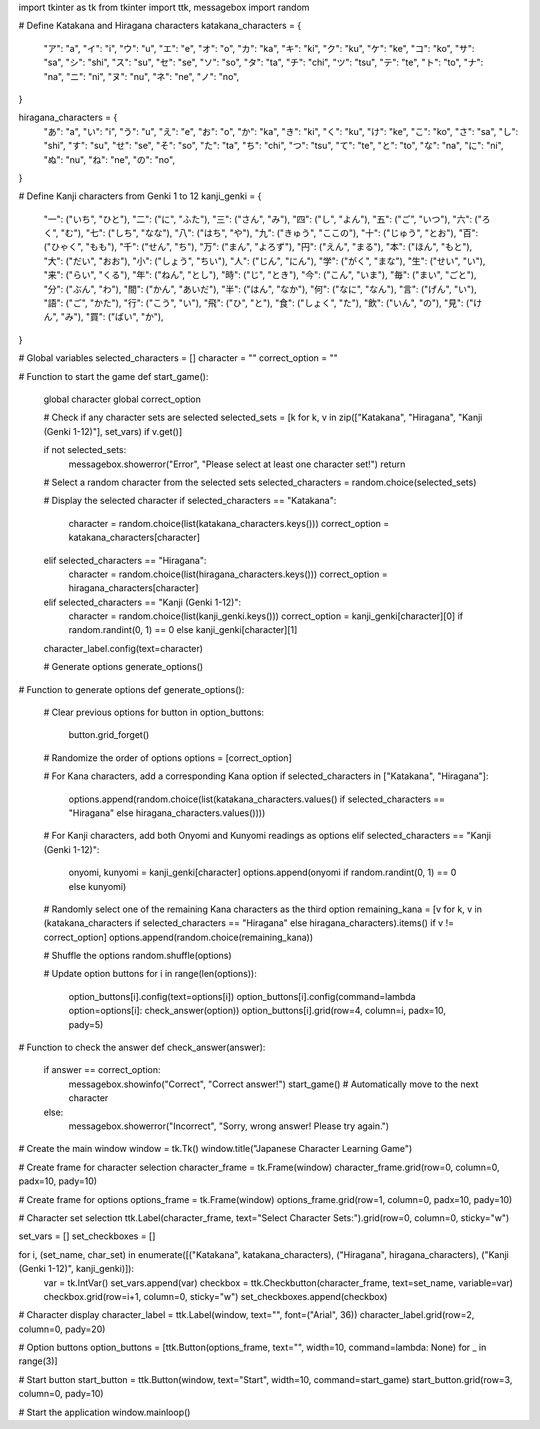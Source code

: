 import tkinter as tk
from tkinter import ttk, messagebox
import random

# Define Katakana and Hiragana characters
katakana_characters = {
    "ア": "a", "イ": "i", "ウ": "u", "エ": "e", "オ": "o",
    "カ": "ka", "キ": "ki", "ク": "ku", "ケ": "ke", "コ": "ko",
    "サ": "sa", "シ": "shi", "ス": "su", "セ": "se", "ソ": "so",
    "タ": "ta", "チ": "chi", "ツ": "tsu", "テ": "te", "ト": "to",
    "ナ": "na", "ニ": "ni", "ヌ": "nu", "ネ": "ne", "ノ": "no",
}

hiragana_characters = {
    "あ": "a", "い": "i", "う": "u", "え": "e", "お": "o",
    "か": "ka", "き": "ki", "く": "ku", "け": "ke", "こ": "ko",
    "さ": "sa", "し": "shi", "す": "su", "せ": "se", "そ": "so",
    "た": "ta", "ち": "chi", "つ": "tsu", "て": "te", "と": "to",
    "な": "na", "に": "ni", "ぬ": "nu", "ね": "ne", "の": "no",
}

# Define Kanji characters from Genki 1 to 12
kanji_genki = {
    "一": ("いち", "ひと"), "二": ("に", "ふた"), "三": ("さん", "み"), "四": ("し", "よん"), "五": ("ご", "いつ"),
    "六": ("ろく", "む"), "七": ("しち", "なな"), "八": ("はち", "や"), "九": ("きゅう", "ここの"), "十": ("じゅう", "とお"),
    "百": ("ひゃく", "もも"), "千": ("せん", "ち"), "万": ("まん", "よろず"), "円": ("えん", "まる"), "本": ("ほん", "もと"),
    "大": ("だい", "おお"), "小": ("しょう", "ちい"), "人": ("じん", "にん"), "学": ("がく", "まな"), "生": ("せい", "い"),
    "来": ("らい", "くる"), "年": ("ねん", "とし"), "時": ("じ", "とき"), "今": ("こん", "いま"), "毎": ("まい", "ごと"),
    "分": ("ぶん", "わ"), "間": ("かん", "あいだ"), "半": ("はん", "なか"), "何": ("なに", "なん"), "言": ("げん", "い"),
    "語": ("ご", "かた"), "行": ("こう", "い"), "飛": ("ひ", "と"), "食": ("しょく", "た"),
    "飲": ("いん", "の"), "見": ("けん", "み"), "買": ("ばい", "か"),
}

# Global variables
selected_characters = []
character = ""
correct_option = ""

# Function to start the game
def start_game():
    global character
    global correct_option

    # Check if any character sets are selected
    selected_sets = [k for k, v in zip(["Katakana", "Hiragana", "Kanji (Genki 1-12)"], set_vars) if v.get()]

    if not selected_sets:
        messagebox.showerror("Error", "Please select at least one character set!")
        return

    # Select a random character from the selected sets
    selected_characters = random.choice(selected_sets)

    # Display the selected character
    if selected_characters == "Katakana":
        character = random.choice(list(katakana_characters.keys()))
        correct_option = katakana_characters[character]
    elif selected_characters == "Hiragana":
        character = random.choice(list(hiragana_characters.keys()))
        correct_option = hiragana_characters[character]
    elif selected_characters == "Kanji (Genki 1-12)":
        character = random.choice(list(kanji_genki.keys()))
        correct_option = kanji_genki[character][0] if random.randint(0, 1) == 0 else kanji_genki[character][1]

    character_label.config(text=character)

    # Generate options
    generate_options()

# Function to generate options
def generate_options():
    # Clear previous options
    for button in option_buttons:
        button.grid_forget()

    # Randomize the order of options
    options = [correct_option]

    # For Kana characters, add a corresponding Kana option
    if selected_characters in ["Katakana", "Hiragana"]:
        options.append(random.choice(list(katakana_characters.values() if selected_characters == "Hiragana" else hiragana_characters.values())))

    # For Kanji characters, add both Onyomi and Kunyomi readings as options
    elif selected_characters == "Kanji (Genki 1-12)":
        onyomi, kunyomi = kanji_genki[character]
        options.append(onyomi if random.randint(0, 1) == 0 else kunyomi)

    # Randomly select one of the remaining Kana characters as the third option
    remaining_kana = [v for k, v in (katakana_characters if selected_characters == "Hiragana" else hiragana_characters).items() if v != correct_option]
    options.append(random.choice(remaining_kana))

    # Shuffle the options
    random.shuffle(options)

    # Update option buttons
    for i in range(len(options)):
        option_buttons[i].config(text=options[i])
        option_buttons[i].config(command=lambda option=options[i]: check_answer(option))
        option_buttons[i].grid(row=4, column=i, padx=10, pady=5)

# Function to check the answer
def check_answer(answer):
    if answer == correct_option:
        messagebox.showinfo("Correct", "Correct answer!")
        start_game()  # Automatically move to the next character
    else:
        messagebox.showerror("Incorrect", "Sorry, wrong answer! Please try again.")

# Create the main window
window = tk.Tk()
window.title("Japanese Character Learning Game")

# Create frame for character selection
character_frame = tk.Frame(window)
character_frame.grid(row=0, column=0, padx=10, pady=10)

# Create frame for options
options_frame = tk.Frame(window)
options_frame.grid(row=1, column=0, padx=10, pady=10)

# Character set selection
ttk.Label(character_frame, text="Select Character Sets:").grid(row=0, column=0, sticky="w")

set_vars = []
set_checkboxes = []

for i, (set_name, char_set) in enumerate([("Katakana", katakana_characters), ("Hiragana", hiragana_characters), ("Kanji (Genki 1-12)", kanji_genki)]):
    var = tk.IntVar()
    set_vars.append(var)
    checkbox = ttk.Checkbutton(character_frame, text=set_name, variable=var)
    checkbox.grid(row=i+1, column=0, sticky="w")
    set_checkboxes.append(checkbox)

# Character display
character_label = ttk.Label(window, text="", font=("Arial", 36))
character_label.grid(row=2, column=0, pady=20)

# Option buttons
option_buttons = [ttk.Button(options_frame, text="", width=10, command=lambda: None) for _ in range(3)]

# Start button
start_button = ttk.Button(window, text="Start", width=10, command=start_game)
start_button.grid(row=3, column=0, pady=10)

# Start the application
window.mainloop()
